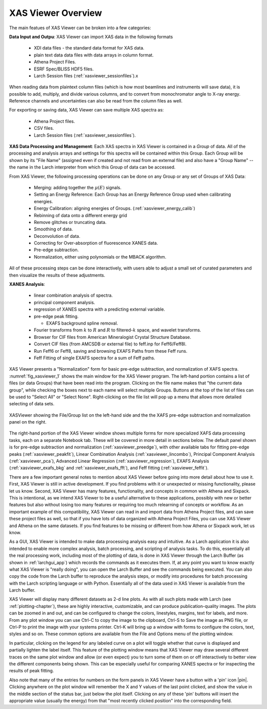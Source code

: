 .. _xasviewer_overview:

XAS Viewer Overview
~~~~~~~~~~~~~~~~~~~~~~~~~~~~~~~~~

The main featues of XAS Viewer can be broken into a few categories:

**Data Input and Outpu**:  XAS Viewer can import XAS data in the following formats

   * XDI data files - the standard data format for XAS data.
   * plain text data data files with data arrays in column format.
   * Athena Project Files.
   * ESRF Spec/BLISS HDF5 files.
   * Larch Session files (:ref:`xasviewer_sessionfiles`).x

When reading data from plaintext column files (which is how most beamlines
and instruments will save data), it is possible to add, multiply, and
divide various columns, and to convert from monochromator angle to X-ray
energy. Reference channels and uncertainties can also be read from the
column files as well.

For exporting or saving data, XAS Viewer can save multiple XAS spectra as:

   * Athena Project files.
   * CSV files.
   * Larch Session files (:ref:`xasviewer_sessionfiles`).

**XAS Data Processing and Management**: Each XAS spectra in XAS Viewer is
contained in a *Group* of data. All of the processing and analysis arrays
and settings for this spectra will be contained within this Group.   Each
Group will be shown by its "File Name" (assigned even if created and not
read from an external file) and also have a "Group Name" -- the name in the
Larch interpreter from which this Group of data can be accessed.

From XAS Viewer, the following processing operations can be done on any
Group or any set of Groups of XAS Data:

   * Merging: adding together the :math:`\mu(E)` signals.
   * Setting an Energy Reference: Each Group has an Energy Reference Group used when calibrating energies.
   * Energy Calibration: aligning energies of Groups. (:ref:`xasviewer_energy_calib`)
   * Rebinning of data onto a different energy grid
   * Remove glitches or truncating data.
   * Smoothing of data.
   * Deconvolution of data.
   * Correcting for Over-absorption of fluorescence XANES data.
   * Pre-edge subtraction.
   * Normalization, either using polynomials or the MBACK algorithm.

All of these processing steps can be done interactively, with users able to adjust
a small set of curated parameters and then visualize the results of these adjustments.


**XANES Analysis**:

   * linear combination analysis of spectra.
   * principal component analysis.
   * regression of XANES spectra with a predicting external variable.
   * pre-edge peak fitting.


     * EXAFS background spline removal.
   * Fourier transforms from :math:`k` to :math:`R` and :math:`R` to filtered-:math:`k` space, and wavelet transforms.
   * Browser for CIF files from American Mineralogist Crystal Structure Database.
   * Convert CIF files (from AMCSDB or external file) to feff.inp for Feff6/Feff8l.
   * Run Feff6 or Feff8, saving and browsing EXAFS Paths from these Feff runs.
   * Feff Fitting of single EXAFS spectra for a sum of Feff paths.


XAS Viewer presents a "Normalization" form for basic pre-edge subtraction,
and normalization of XAFS spectra. :numref:`fig_xasviewer_1` shows the main
window for the XAS Viewer program.  The left-hand portion contains a list
of files (or data Groups) that have been read into the program.  Clicking
on the file name makes that "the current data group", while checking the
boxes next to each name will select multiple Groups.  Buttons at the top of
the list of files can be used to "Select All" or "Select None".
Right-clicking on the file list will pop up a menu that allows more
detailed selecting of data sets.

.. _fig_xasviewer_1:

.. figure:: _images/XASViewer_Main.png
    :target: _images/XASViewer_Main.png
    :width: 75%
    :align: center

    XASViewer showing the File/Group list on the left-hand side and the
    the XAFS pre-edge subtraction and normalization panel on the right.

The right-hand portion of the XAS Viewer window shows multiple forms for
more specialized XAFS data processing tasks, each on a separate Notebook
tab.  These will be covered in more detail in sections below. The default
panel shown is for pre-edge subtraction and normalization
(:ref:`xasviewer_preedge`), with other available tabs for fitting pre-edge
peaks (:ref:`xasviewer_peakfit`), Linear Combination Analysis
(:ref:`xasviewer_lincombo`),
Principal Component Analysis (:ref:`xasviewer_pca`),
Advanced Linear Regression (:ref:`xasviewer_regression`),
EXAFS Analysis (:ref:`xasviewer_exafs_bkg` and
:ref:`xasviewer_exafs_fft`), and Feff fitting (:ref:`xasviewer_feffit`).

There are a few important general notes to mention about XAS Viewer before
going into more detail about how to use it.  First, XAS Viewer is still in
active development.  If you find problems with it or unexpected or missing
functionality, please let us know.  Second, XAS Viewer has many features,
functionality, and concepts in common with Athena and Sixpack. This is
intentional, as we intend XAS Viewer to be a useful alternative to these
applications, possibly with new or better features but also without losing
too many features or requiring too much relearning of concepts or workflow.
As an important example of this compatibility, XAS Viewer can read in and
import data from Athena Project files, and can save these project files as
well, so that if you have lots of data organized with Athena Project Files,
you can use XAS Viewer and Athena on the same datasets.  If you find
features to be missing or different from how Athena or Sixpack work, let us
know.

As a GUI, XAS Viewer is intended to make data processing analysis easy and
intuitive. As a Larch application it is also intended to enable more
complex analysis, batch processing, and scripting of analysis tasks.  To do
this, essentially all the real processing work, including most of the
plotting of data, is done in XAS Viewer through the Larch Buffer (as shown
in :ref:`larchgui_app`) which records the commands as it executes them.  If,
at any point you want to know exactly what XAS Viewer is "really doing",
you can open the Larch Buffer and see the commands being executed.  You can
also copy the code from the Larch buffer to reproduce the analysis steps,
or modify into procedures for batch processing with the Larch scripting
language or with Python.  Essentially all of the data used in XAS Viewer is
available from the Larch buffer.

XAS Viewer will display many different datasets as 2-d line plots.  As with
all such plots made with Larch (see :ref:`plotting-chapter`), these are
highly interactive, customizable, and can produce publication-quality
images.  The plots can be zoomed in and out, and can be configured to
change the colors, linestyles, margins, text for labels, and more. From any
plot window you can use Ctrl-C to copy the image to the clipboard, Ctrl-S
to Save the image as PNG file, or Ctrl-P to print the image with your
systems printer. Ctrl-K will bring up a window with forms to configure the
colors, text, styles and so on. These common options are available from the
File and Options menu of the plotting window.

In particular, clicking on the legend for any labeled curve on a plot will
toggle whether that curve is displayed and partially lighten the label
itself.  This feature of the plotting window means that XAS Viewer may draw
several different traces on the same plot window and allow (or even expect)
you to turn some of them on or off interactively to better view the
different components being shown.  This can be especially useful for
comparing XANES spectra or for inspecting the results of peak fitting.

Also note that many of the entries for numbers on the form panels in XAS
Viewer have a button with a 'pin' icon |pin|.  Clicking anywhere on the
plot window will remember the X and Y values of the last point clicked, and
show the value in the middle section of the status bar, just below the plot
itself. Clicking on any of these 'pin' buttons will insert the appropriate
value (usually the energy) from that "most recently clicked position" into
the corresponding field.

